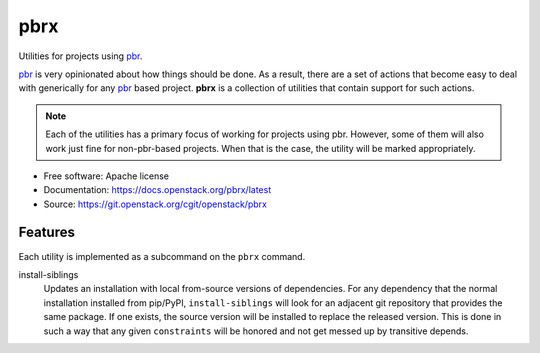 ====
pbrx
====

Utilities for projects using `pbr`_.

`pbr`_ is very opinionated about how things should be done. As a result,
there are a set of actions that become easy to deal with generically for
any `pbr`_ based project. **pbrx** is a collection of utilities that contain
support for such actions.

.. note::

  Each of the utilities has a primary focus of working for projects using
  pbr. However, some of them will also work just fine for non-pbr-based
  projects. When that is the case, the utility will be marked appropriately.

* Free software: Apache license
* Documentation: https://docs.openstack.org/pbrx/latest
* Source: https://git.openstack.org/cgit/openstack/pbrx

Features
--------

Each utility is implemented as a subcommand on the ``pbrx`` command.

install-siblings
  Updates an installation with local from-source versions of dependencies.
  For any dependency that the normal installation installed from pip/PyPI,
  ``install-siblings`` will look for an adjacent git repository that provides
  the same package. If one exists, the source version will be installed to
  replace the released version. This is done in such a way that any given
  ``constraints`` will be honored and not get messed up by transitive depends.

.. _pbr: https://docs.openstack.org/pbr/latest/



